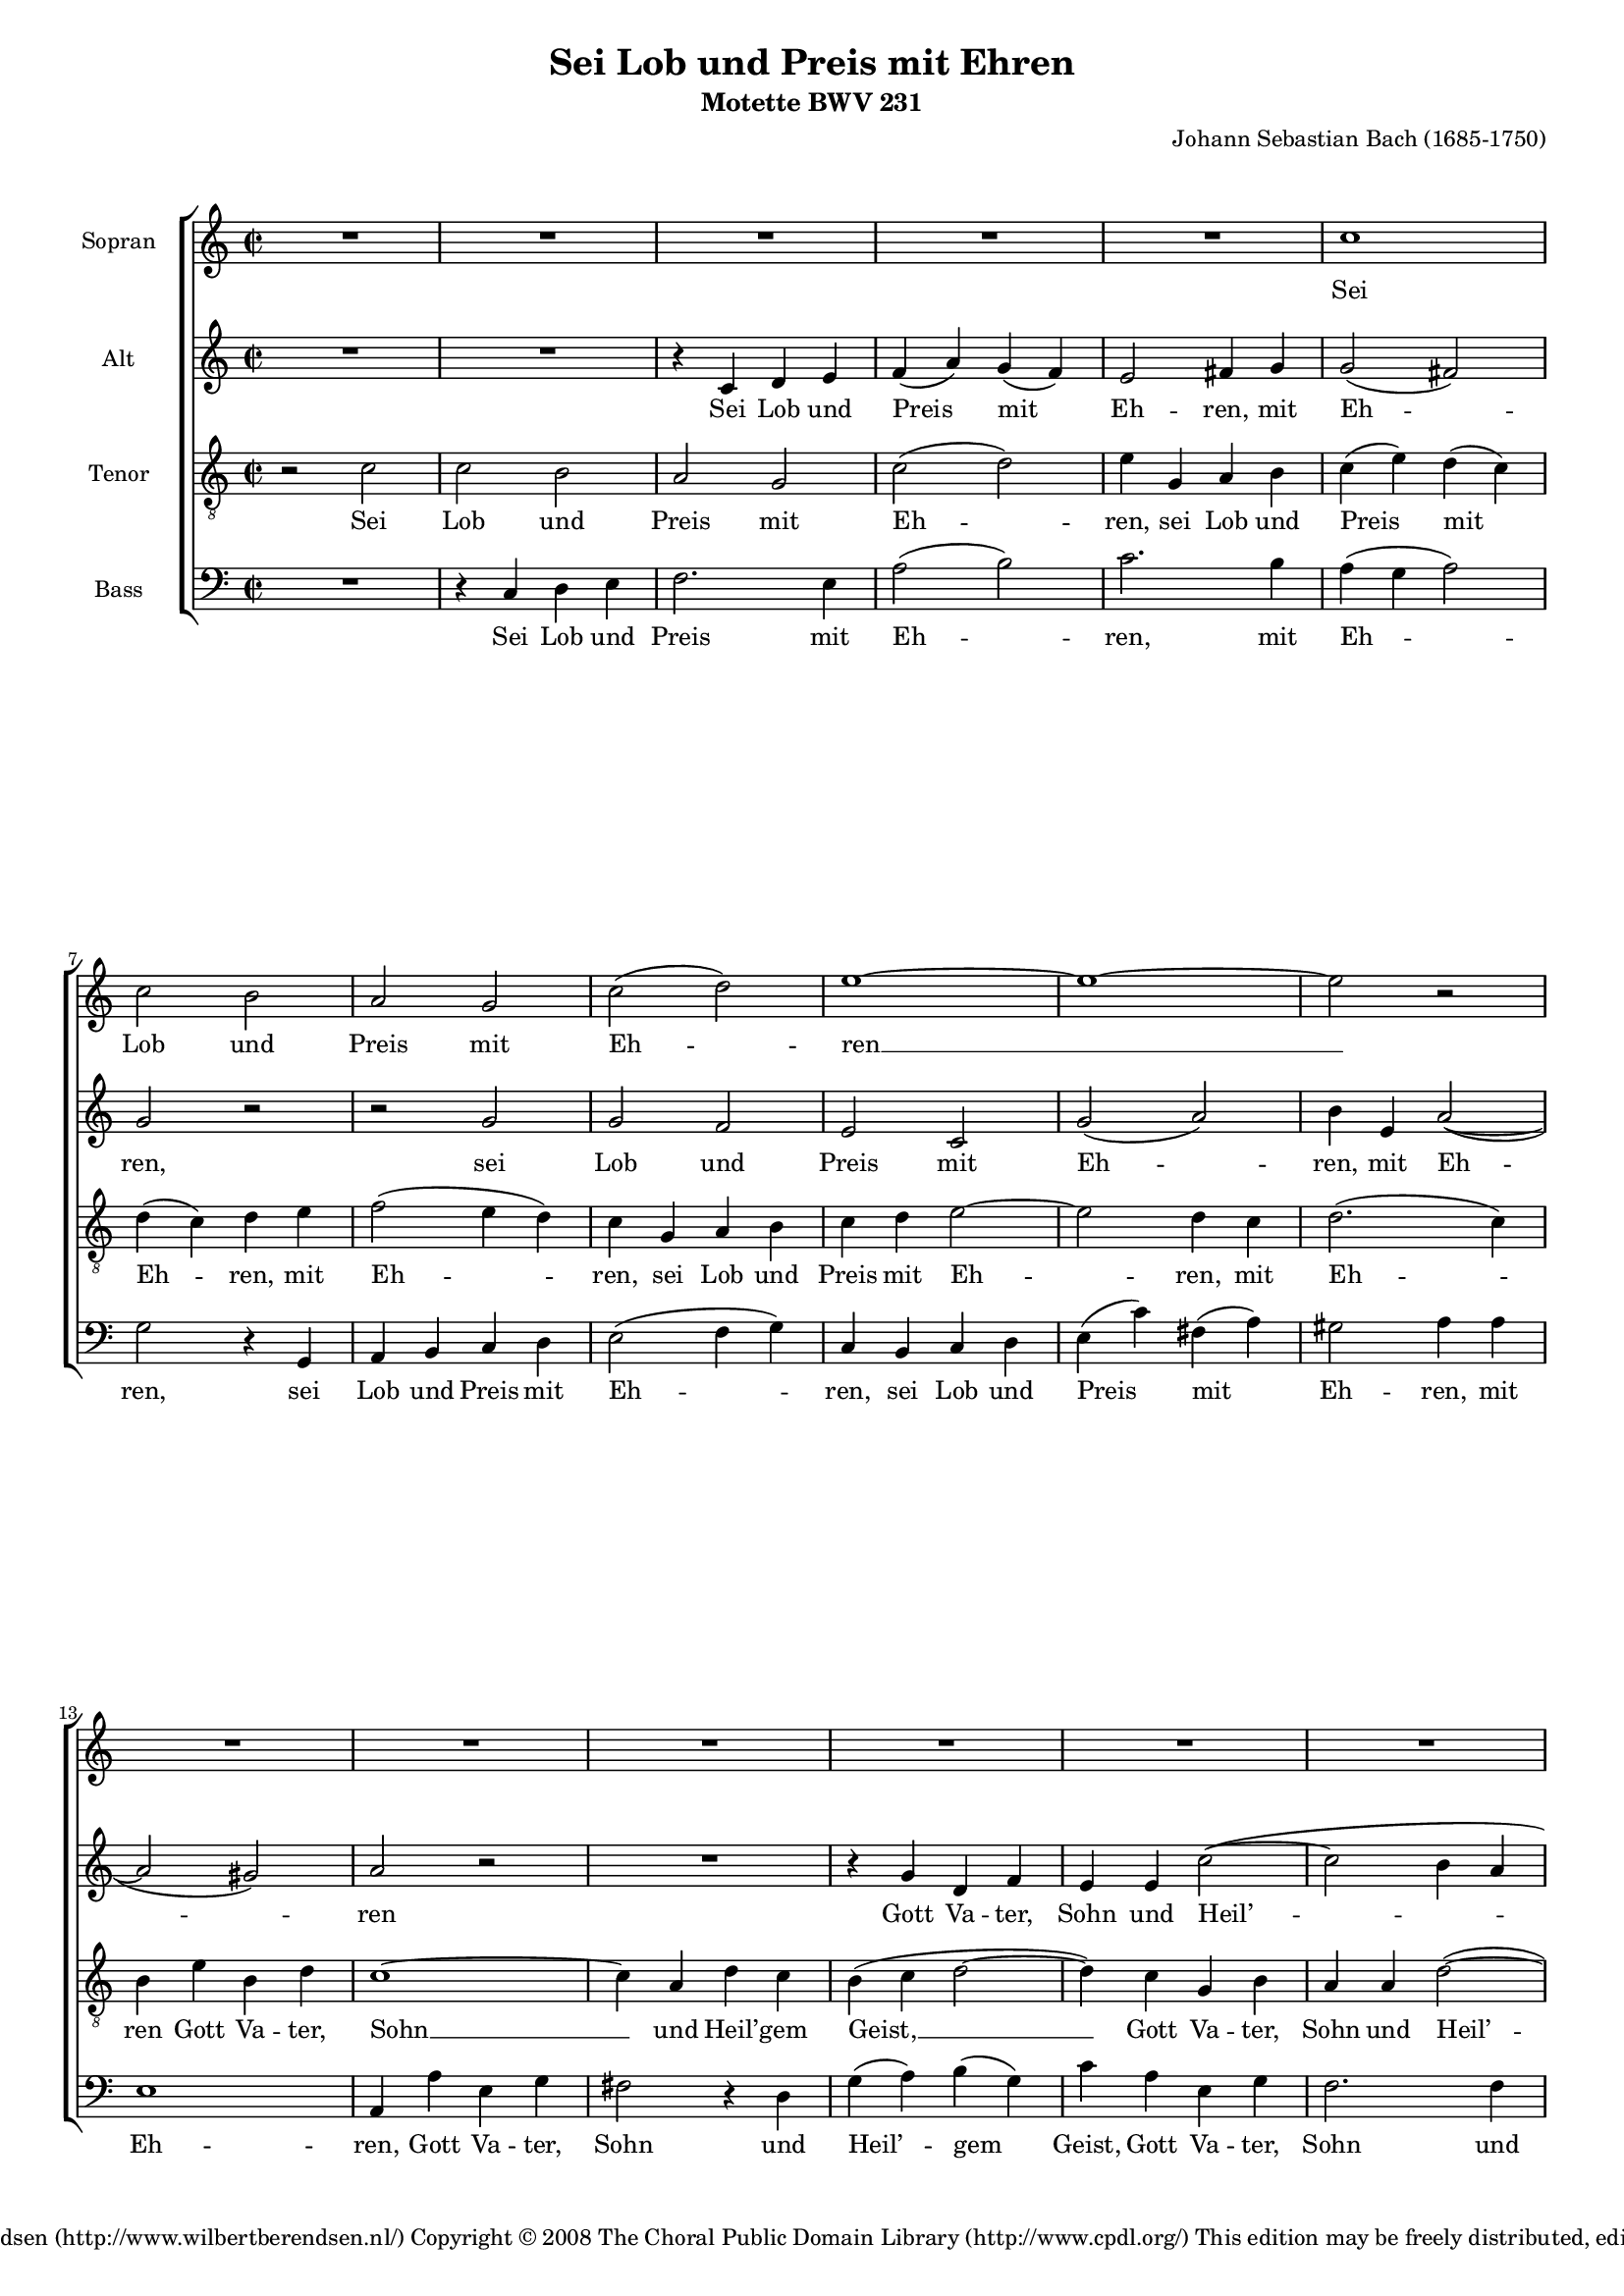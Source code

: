 \version "2.11.43"

#(set-global-staff-size 15) % 15 of 19

\header {
  title = "Sei Lob und Preis mit Ehren"
  composer = "Johann Sebastian Bach (1685-1750)"
  subtitle = "Motette BWV 231"
  copyright = \markup \center-align {
    \line {
      Engraved by
      \with-url #"http://www.wilbertberendsen.nl/"
      {
        Wilbert Berendsen
        (http://www.wilbertberendsen.nl/)
      }
    }
    \line {
      Copyright © 2008
      \with-url #"http://www.cpdl.org/"
      {
        The Choral Public Domain Library
        (http://www.cpdl.org/)
      }
    }
    \line {
      This edition may be freely distributed,
      edited, performed or recorded.
    }
  }
}

global = {
  \key c \major
  \time 2/2
}

sop = \relative c'' {
  \global
  R1*5
  c1 c2 b a g c2( d) e1~ e~ e2 r
  R1*6
  e1 e2 e e d c d c1~ c~ c2 r
  R1*4 %rep.
  c1 c2 b a g c2( d) e1~ e~ e2 r
  R1*6
  e1 e2 e e d c d c1~ c~ c2 r
  R1*12
  c1 c4( d) e2 d e4( d) c2( b) a1~ a~ a2 r
  R1*6
  d1 d2 b c4( b) a2 g1~ g~ g2 r
  R1*10
  g1 c2 c d d e4( d e2) c1~ c~ c2 r
  R1*9
  c1 f2 f e4( d) e2 d1~ d~ d2 r
  R1*7
  d1 e2 e f f g1 c,~ c~ c2 r
  R1*8
  e1 d4( c) b2 c4( b) a2 g1 ~ g ~ g2 r
  R1*9
  g1 c2 b a g d'( e) d1 ~ d ~ d2 r
  R1*11
  e1 f2 e d( c4 d e2) d c1~ c~ c~ c~ c~
  \override Staff.TimeSignature #'stencil = ##f
  \time 4/2
  c\breve\fermata
  \bar"|."
}

alt = \relative c' {
  \global
  R1*2
  r4 c d e
  f( a) g( f)
  e2 fis4 g
  g2( fis)
  g r
  r g
  g f
  e c
  g'( a)
  b4 e, a2~(
  a gis)
  a r
  R1
  r4 g d f
  e e c'2~(
  c b4 a
  gis a2) gis4
  a c g bes
  a2 r
  r4 g d f
  e f g2 ~
  g f
  e r
  R1 %rep.
  r4 c d e
  f( a) g( f)
  e2 fis4 g
  g2( fis)
  g r
  r g
  g f
  e c
  g'( a)
  b4 e, a2~(
  a gis)
  a r
  R1
  r4 g d f
  e e c'2~
  c b4( a)
  gis( a2) gis4
  a( c) g( bes)
  a2 r
  r4 g d f
  e f g2 ~
  g f
  e r %rep.
  R1
  r2 r4 e
  f fis g gis
  a2 e4 fis
  g( f) e a~(
  a b) c( cis)
  d2.( cis4)
  d2 r4 g,
  g( a) b2
  a b4( a)
  g2( fis)
  e4 e b'2 ~
  b4 a g2~(
  g4 f) e r
  r2 r4 e
  f fis g gis
  a2.( g4)
  f a d2 ~
  d4 cis8( b) cis2
  d2 r4 d
  g,2. c4
  fis,2. d4
  g2 fis4 e
  a a, d2~
  d c4 e
  a2. d,4
  g1~
  g2 fis
  e4( g) a b
  c2 g4( f)
  e2 fis
  g r
  r2 r4 d
  g g a a
  b( a) g g
  a a b b
  c2( b4 a)
  g2 r
  d g ~
  g f
  e4 e a2
  d,4 d g2 ~
  g4 e a2 ~
  a4 f bes2~(
  bes4 a bes2 ~
  bes4) a r e
  f g a f
  bes2( c ~
  c bes ~
  bes a4 g)
  a2 r
  r e
  a a
  g4( f) g2
  f2. f4
  e( d) e( c)
  d( f) bes( a)
  g( f e d)
  c2 r4 f
  bes2. e,4
  a1 ~
  a4 d, g2 ~
  g4 bes a g
  f2 e
  d a'
  b b
  c c
  d4( c b a)
  g g c b
  a( g) f( e)
  d2( g4 f
  e) c g'2
  a a
  bes bes
  c4( bes a g
  f g a2 ~
  a g4 a
  bes a bes2)
  a a
  g4( f) e2
  f4( e) d2
  c c'
  b4( a) g2
  a4( g) fis2
  gis4 a b2 ~
  b a ~
  a g ~
  g fis
  e4( g) a( b)
  c1 ~
  c2 b4( a)
  g2 fis
  g r
  R1
  r2 c,
  f2 f
  d d
  g1
  e2 e
  a1
  g4 b,( c d
  e2 d
  c4 d e f
  g2. a8 g
  fis4 d e fis)
  g fis g a
  b( a g2 ~
  g4 fis8 e fis2)
  g b
  c b
  a( g4 a
  b2) a
  g4( bes) a( g)
  f( d'2) c4
  c( b a b
  c a) fis( g)
  g2 fis
  g2.( f4)
  e8( d e f g2)
  a4( b) c( c,)
  d( e f e8 f
  g4 c bes) a
  g( f8 e f4) g8( a)
  bes4( a) g2
  a g
  f( e4 f
  g2 f ~
  \override Staff.TimeSignature #'stencil = ##f
  \time 4/2
  f) e4( d)
  e1\fermata
  \bar"|."
}


ten = \relative c' {
  \global
  r2 c
  c b
  a g
  c( d)
  e4 g, a b
  c( e) d( c)
  d( c) d e
  f2( e4 d)
  c g a b
  c d e2 ~
  e d4 c
  d2.( c4)
  b e b d
  c1 ~
  c4 a d c
  b( c d2 ~
  d4) c g b
  a a d2( ~
  d4 c) b( d)
  c1 ~
  c4 f b, d
  g, g a b
  c2. bes4
  a( g) a2
  g %rep.
  c
  c b
  a g
  c( d)
  e4 g, a b
  c( e) d( c)
  d( c d e
  f2 e4 d)
  c g a b
  c d e2 ~
  e d4 c
  d2.( c4)
  b e b d
  c1 ~
  c4 a d c
  b c d2 ~
  d4 c g b
  a a d2~
  d4 c b d
  c1 ~
  c4 f b, d
  g, g a b
  c2. bes4
  a( g) a a
  g2 %rep.
  c
  c4( d) e2
  d e4( d)
  c2( b)
  a r4 a
  bes b c cis
  d2( g ~
  g4 f e2)
  d4 e f2 ~
  f4 e8( fis) g2~(
  g4 fis8 e fis2 ~
  fis4 e2 dis4)
  e2. d4
  c2. bes4
  a( as) g c~
  c4 b8( a b4) b
  c2( d)
  e4 a, e'2 ~
  e4 d8( e) f2~(
  f4 e8 d e2)
  f4 a, d2 ~
  d4 g, c2 ~
  c4 bes8( a) bes2 ~
  bes4 a a( g)
  fis2 gis
  a1 ~
  a4 b c2~
  c4 b e2 ~
  e4 e2 dis4
  e2.( d4
  c1 ~
  c4) g c8( b) c4
  c2( b4) g
  c c d d
  e( d) c c
  d d e e
  f( e d2)
  e r
  g, c ~
  c bes
  a4 a d2 ~
  d c ~
  c4 b e2 ~
  e4 c d2 ~
  d4 d g2~(
  g4 f g2 ~
  g4) f bes,2 ~
  bes a4( f')
  f2( es
  d4 c d e)
  f2 c
  f f
  e4( d) e2
  d1 ~
  d2. cis4
  d a bes2 ~
  bes a ~
  a g4( f)
  e2 r
  r4 a d2 ~
  d4 g, c2 ~
  c bes4( a)
  bes2. bes4
  a( cis) d( e)
  a,( d2) cis4
  d2 r
  r d
  e e
  f f
  g4( f e d)
  c a d c
  b( a) g2
  c1~(
  c4 a d c
  bes a) g f
  g( c2) bes4
  a( bes) c( f,)
  f'1~(
  f2 e)
  f r
  r e
  d4( c) b2
  c4( b) a2
  g g'
  fis4( e2 d4~
  d) c b d
  c( b) c( a)
  d2. b4
  e( d) c2
  b c4( d)
  e1 ~
  e2 d4( c)
  b2 a
  b g
  c c
  a a
  d1
  b2 b
  e e
  c2 c
  f1~(
  f2 e4 d)
  c e,( f g
  a b) c r
  r d( c b
  a fis g a)
  d,2 r
  r4 c' d e
  a,( b c a)
  b2 r4 d
  e4( fis) g2~(
  g4 f) e( fis
  g2.) f4
  e2 e
  f e
  d( c4 d
  e2) d
  c4( e) d( c)
  b c d2 ~
  d4 g, c2~(
  c4 d) e( fis)
  g( gis a g8 f
  e4 fis g) f
  e c2( bes8 a)
  g4 c, c' bes
  a( c8 d) e2
  d( c ~
  c4 bes2) a4
  \override Staff.TimeSignature #'stencil = ##f
  \time 4/2
  g\breve\fermata
  \bar"|."
}

bas = \relative c {
  \global
  R1
  r4 c d e
  f2. e4
  a2( b)
  c2. b4
  a( g a2)
  g2 r4 g,
  a b c d
  e2( f4 g)
  c,4 b c d
  e4( c') fis,( a)
  gis2 a4 a
  e1
  a,4 a' e g
  fis2 r4 d
  g( a) b( g)
  c a e g
  f2. f4
  e( d) e2
  a,4 a' e g
  f2. d4
  e2 f4( g)
  a2 e
  f f
  c r %rep.
  r4 c d e
  f2. e4
  a2( b)
  c2. b4
  a( g a2)
  g2 r4 g,
  a( b) c( d)
  e2 f4( g)
  c,4( b) c d
  e4 c' fis, a
  gis2 a4 a
  e1
  a,4 a' e g
  fis2. d4
  g( a) b( g)
  c a e g
  f2. f4
  e( d) e2
  a,4 a' e g
  f2. d4
  e2 f4( g)
  a2 e(
  f) f
  c r %rep.
  r2 r4 e
  f fis g gis
  a2 e4 e
  f( g) a2
  g a4( g)
  f2( e)
  d2 r4 a
  bes( a8 g a4) b
  c2( b4 cis
  d dis2 cis8 dis)
  e4 g a b
  c2 gis
  a( e)
  f c4( e)
  f fis g gis
  a2( b)
  c2. cis4
  d2 f,4( g)
  a2( a,)
  d r4 b
  e2. a,4
  d1 ~
  d2 cis
  c( b)
  a4 e' a g
  fis2 fis
  g2. e4
  a2. b4
  c c, f2~(
  f4 e8 g bes2 ~
  bes) a
  g4 g, g' f
  e( d) c( b)
  c1
  g2 r
  r r4 g
  c c d d
  e( d) c c
  d d e e
  f( e) d d
  e e fis fis
  g2.( e4
  a2. f4
  bes2. g4
  c2) c,4 c
  f f g g
  a( g) f f
  g g a a
  bes( a g2
  f4 g f e)
  d2 d
  g g
  f4( e) f2
  e a,
  d d
  c4( bes) c2
  bes1 ~
  bes4 g c bes
  a4( f') bes( a)
  g( e a g
  fis d) e fis
  g a bes g
  d' e, f g
  a2 a,
  d4 e f2 ~
  f4 d g f
  e( a2 g4
  f) e d2
  e e
  f2 f
  g4( f e d)
  c c'2 bes4
  a( g) f2 ~
  f e4( d
  e) c f( g)
  a( g) f( es)
  d( c) bes( a)
  g2( c)
  f,2 r4 f'
  b,2 cis
  d4( a'2) gis4
  a( g2) fis4
  g( a) b( c)
  a2 b
  e,4( fis) gis( e)
  a( e) a( g)
  fis( d) g( fis)
  e2. dis4
  e2. d4
  c( d) e( fis)
  g( a) b( c)
  d( c) d( d,)
  g2 r
  r c,
  f f4( e)
  d( e) f( d)
  g( a g f
  e f g e
  a bes a g
  f g a f
  c' d c b)
  a c,( d e
  f2 e4 d
  c b c2 ~
  c b4 a
  b d) e fis
  g( a) b( c)
  d2( d,)
  g r
  r2 r4 g
  a( b) c2
  b4( cis d2 ~
  d) cis
  d4 d,( e f)
  g2. f4
  e4( c'2 b4
  a g) a2
  g4( a) b2
  c2. bes4
  a2.( g8 a
  b2) a
  g4( a) bes2 ~
  bes4 a8( g a4 f ~
  f e8 d) e2
  f4 c2( d8 e)
  f4( g a) g8( f)
  e2 f
  \override Staff.TimeSignature #'stencil = ##f
  \time 4/2
  c\breve\fermata
  \bar"|."
}

sopText = \lyricmode {
  Sei Lob und Preis mit Eh -- ren __
  Gott Va -- ter, Sohn und Heil’ -- gem Geist, __
  der woll in uns ver -- meh -- ren, __
  was er aus Gna -- den uns ver -- heißt, __
  dass wir ihm fest ver -- trau -- en, __
  gänz -- lich ver -- lass’n auf ihn, __
  von Her -- zen auf ihn bau -- en, __
  dass uns’r Herz, Mut und Sinn __
  ihm tröst -- lich soll’n an -- han -- gen, __
  drauf sin -- gen wir zur Stund: __
  A -- men, wir werd’ns er -- lan -- gen, __
  gläub’n wir aus Her -- zens -- grund. __
}

altText = \lyricmode {
  Sei Lob und Preis mit Eh -- ren, mit Eh -- ren,
  sei Lob und Preis mit Eh -- ren, mit Eh -- ren
  Gott Va -- ter, Sohn und Heil’ -- gem Geist,
  Gott Va -- ter, Sohn,
  Gott Va -- ter, Sohn und Heil’ -- gem Geist,
  der woll in uns ver -- meh -- ren, ver -- meh -- ren,
  der woll in uns ver -- meh -- ren, ver -- meh -- ren,
  was er aus Gna -- den uns, __ aus Gna -- den uns ver -- heißt,
  was er aus Gna -- den uns __ ver -- heißt,
  dass wir ihm fest ver -- trau -- en, ver -- trau -- en,
  fest __ ver -- trau -- en,
  dass wir ihm fest ver -- trau -- en,
  ihm fest __ ver -- trau -- en,
  dass wir ihm fest ver -- trau -- en,
  ihm fest __ ver -- trau -- en,
  dass wir ihm fest ver -- trau -- en,
  ihm fest ver -- trau -- en, ver -- trau -- en,
  gänz -- lich, gänz -- lich ver -- lass’n auf ihn,
  auf ihn,
  von Her -- zen auf ihn bau -- en,
  von Her -- zen auf ihn bau -- en,
  von Her -- zen auf ihn bau -- en,
  von Her -- zen auf __ ihn bau -- en,
  von Her -- zen auf ihn bau -- en,
  dass uns’r Herz, Mut und Sinn
  ihm tröst -- lich soll’n an -- han -- gen,
  dass uns’r Herz, Mut __ und Sinn, __
  dass uns’r Herz, Mut und Sinn
  ihm tröst -- lich soll’n an -- han -- gen,
  ihm tröst -- lich soll’n an -- han -- gen,
  ihm tröst -- lich soll’n an -- han -- gen,
  drauf sin -- gen wir zur Stund,
  drauf sin -- gen wir zur Stund,
  drauf sin -- gen, __ sin -- gen wir,
  drauf sin -- gen wir zur Stund:
  A -- men, wir werd’ns er -- lan -- gen, er -- lan -- gen,
  A -- men, wir werd’ns er -- lan -- gen,
  gläub’n wir aus Her -- zens -- grund,
  gläub’n wir __ aus Her -- zens, Her -- zens -- grund, __
  gläub’n __ wir aus Her -- zens -- grund, __
  gläub’n wir,
  gläub’n wir aus Her -- zens -- grund.
}

tenText = \lyricmode {
  Sei Lob und Preis mit Eh -- ren,
  sei Lob und Preis mit Eh -- ren, mit Eh -- ren,
  sei Lob und Preis mit Eh -- ren, mit Eh -- ren
  Gott Va -- ter, Sohn __ und Heil’ -- gem Geist, __
  Gott Va -- ter, Sohn und Heil’ -- gem Geist, __
  Gott Va -- ter, Sohn und Heil’ -- gem Geist,
  und Heil’ -- gem Geist,
  der woll in uns ver -- meh -- ren,
  der woll in uns ver -- meh -- ren,
  der woll in uns ver -- meh -- ren, ver -- meh -- ren,
  was er aus Gna -- den uns ver -- heißt,
  aus Gna -- den uns ver -- heißt,
  aus Gna -- den uns ver -- heißt, __
  was er aus Gna -- den uns ver -- heißt,
  was er uns ver -- heißt,
  dass wir ihm fest ver -- trau -- en,
  dass wir ihm fest ver -- trau -- en,
  ihm fest __ ver -- trau -- en,
  ihm fest ver -- trau -- en,
  ihm __ fest __ ver -- trau -- en,
  ihm fest __ ver -- trau -- en,
  dass wir __ ihm fest __ ver -- trau -- en,
  ihm fest ver -- trau -- en,
  gänz -- lich, gänz -- lich ver -- lass’n __ auf ihn,
  auf ihn, __
  von Her -- zen auf ihn bau -- en,
  von Her -- zen auf ihn bau -- en,
  von Her -- zen auf ihn bau -- en, __
  von Her -- zen auf __ ihn bau -- en,
  auf __ ihn bau -- en,
  dass uns’r Herz, Mut und Sinn __
  ihm tröst -- lich soll’n __ an -- han -- gen,
  dass uns’r __ Herz, Mut __ und Sinn,
  dass uns’r Herz, Mut __ und Sinn
  ihm tröst -- lich soll’n an -- han -- gen,
  ihm tröst -- lich soll’n an -- han -- gen,
  ihm tröst -- lich soll’n an -- han -- gen,
  drauf sin -- gen wir zur Stund,
  drauf sin -- gen wir zur Stund,
  drauf sin -- gen wir zur Stund,
  drauf sin -- gen wir zur Stund:
  A -- men, wir werd’ns er -- lan -- gen,
  A -- men, wir werd’ns er -- lan -- gen,
  A -- men, A -- men, wir werd’ns er -- lan -- gen,
  gläub’n wir aus __ Her -- zens -- grund,
  gläub’n wir aus Her -- zens -- grund,
  gläub’n wir aus Her -- zens -- grund, __
  aus Her -- zens -- grund,
  gläub’n __ wir aus Her -- zens -- grund, __
  aus Her -- zens -- grund.
}

basText = \lyricmode {
  Sei Lob und Preis mit Eh -- ren,
  mit Eh -- ren,
  sei Lob und Preis mit Eh -- ren,
  sei Lob und Preis mit Eh -- ren,
  mit Eh -- ren,
  Gott Va -- ter, Sohn und Heil’ -- gem Geist,
  Gott Va -- ter, Sohn und Heil’ -- gem Geist,
  Gott Va -- ter, Sohn und Heil’ -- gem Geist,
  und Heil’ -- gem Geist,
  der woll in uns ver -- meh -- ren, ver -- meh -- ren,
  der woll in uns ver -- meh -- ren,
  der woll in uns ver -- meh -- ren, ver -- meh -- ren,
  was er aus Gna -- den uns ver -- heißt,
  was er aus Gna -- den uns ver -- heißt,
  was er aus Gna -- den uns ver -- heißt,
  uns __ ver -- heißt,
  dass wir ihm fest ver -- trau -- en,
  dass wir ihm fest ver -- trau -- en,
  ihm fest __ ver -- trau -- en,
  dass wir ihm fest ver -- trau -- en,
  dass wir ihm fest ver -- trau -- en,
  ihm fest ver -- trau -- en,
  dass wir ihm fest __ ver -- trau -- en,
  gänz -- lich ver -- lass’n auf ihn, auf ihn,
  gänz -- lich ver -- lass’n __ auf ihn,
  von Her -- zen auf ihn bau -- en,
  von Her -- zen auf ihn bau -- en,
  von Her -- zen auf ihn bau -- en,
  von Her -- zen auf ihn bau -- en,
  von Her -- zen auf ihn bau -- en,
  von Her -- zen auf ihn bau -- en,
  dass uns’r Herz, Mut und Sinn
  ihm tröst -- lich soll’n an -- han -- gen,
  tröst -- lich soll’n an -- han -- gen,
  dass uns’r Herz, Mut und Sinn,
  dass uns’r Herz, Mut und Sinn
  ihm tröst -- lich soll’n an -- han -- gen,
  ihm tröst -- lich soll’n an -- han -- gen,
  tröst -- lich soll’n an -- han -- gen,
  ihm tröst -- lich soll’n an -- han -- gen,
  drauf sin -- gen wir __ zur Stund,
  drauf sin -- gen wir zur Stund,
  drauf sin -- gen wir zur Stund,
  drauf sin -- gen wir,
  drauf sin -- gen wir zur Stund:
  A -- men, wir werd’ns er -- lan -- gen,
  A -- men, wir werd’ns er -- lan -- gen,
  gläub’n wir aus Her -- zens -- grund,
  gläub’n __ wir aus Her -- zens -- grund,
  gläub’n wir aus Her -- zens -- grund,
  aus __ Her -- zens -- grund,
  gläub’n __ wir __ aus Her -- zens -- grund.
}

\book {
  \paper {
    page-count = 8 % 8 of 12
    ragged-last-bottom = ##f
    between-system-padding = 0 % dit of uitschakelen
  }

  \score {
    \new ChoirStaff <<
      { \set Staff.instrumentName = "Sopran" \sop }
      \addlyrics { \sopText }
      { \set Staff.instrumentName = "Alt"  \alt }
      \addlyrics { \altText }
      { \set Staff.instrumentName = "Tenor" \clef "G_8" \ten }
      \addlyrics { \tenText }
      { \set Staff.instrumentName = "Bass" \clef F \bas }
      \addlyrics { \basText }
    >>
    \layout {
      system-count = 30 % 30 of 35
      \context {
        \Score
        \override PaperColumn #'keep-inside-line = ##t
        \override NonMusicalPaperColumn #'keep-inside-line = ##t
      }
      \context {
        \Staff
        \override VerticalAxisGroup #'minimum-Y-extent = #'(-3 . 5.5) % 5.5 of 4.5
      }
      \context {
        \Lyrics
        \override VerticalAxisGroup #'minimum-Y-extent = #'(-0.75 . 0)
      }
    }
    \midi {
      \context {
        \Score
        tempoWholesPerMinute = #(ly:make-moment 84 2)
      }
    }
  }

  \markup {
    \fill-line {
      \center-align {
        \line { Lof, prijs en eer zij God, }
        \line { Vader, Zoon en heilige Geest! }
        \line { Moge hij in ons doen toenemen }
        \line { wat hij ons uit genade belooft, }
        \line { opdat wij vast op Hem vertrouwen, }
        \line { ons geheel op Hem verlaten, }
        \line { van harte op Hem bouwen, }
        \line { opdat wij ons met hart en ziel }
        \line { aan Hem vasthouden; }
        \line { Daarom zingen wij nu: }
        \line { Amen, we zullen het verkrijgen }
        \line { zo geloven wij, nu en altijd. }
        \italic \line { vertaling: Dick Wursten (met toestemming overgenomen) }
      }
    }
  }
}

% \score {
%   <<
%     \new PianoStaff <<
%       \new Staff << \sop \\ \alt >>
%       \new Staff {\clef "G_8" \ten }
%     >>
%     \new Staff { \clef F \bas }
%   >>
%   \layout {
%     \context {
%       \Voice
%       \remove "Slur_engraver"
%     }
%   }
% }
